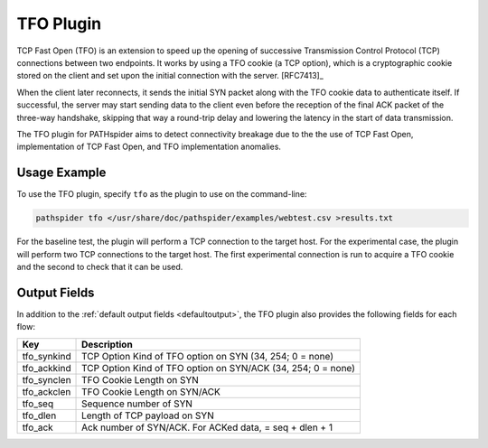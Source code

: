TFO Plugin
==========

TCP Fast Open (TFO) is an extension to speed up the opening of successive
Transmission Control Protocol (TCP) connections between two endpoints. It works
by using a TFO cookie (a TCP option), which is a cryptographic cookie stored on
the client and set upon the initial connection with the server. [RFC7413]_

When the client later reconnects, it sends the initial SYN packet along with
the TFO cookie data to authenticate itself. If successful, the server may start
sending data to the client even before the reception of the final ACK packet of
the three-way handshake, skipping that way a round-trip delay and lowering the
latency in the start of data transmission.

The TFO plugin for PATHspider aims to detect connectivity breakage due to the
the use of TCP Fast Open, implementation of TCP Fast Open, and TFO
implementation anomalies.

Usage Example
-------------

To use the TFO plugin, specify ``tfo`` as the plugin to use on the command-line:

.. code-block:: shell

 pathspider tfo </usr/share/doc/pathspider/examples/webtest.csv >results.txt

For the baseline test, the plugin will perform a TCP connection to the target
host. For the experimental case, the plugin will perform two TCP connections to
the target host. The first experimental connection is run to acquire a TFO
cookie and the second to check that it can be used.

Output Fields
-------------

In addition to the :ref:`default output fields <defaultoutput>`, the TFO
plugin also provides the following fields for each flow:

+---------------+-------------------------------------------------------------+
| Key           | Description                                                 |
+===============+=============================================================+
| tfo_synkind   | TCP Option Kind of TFO option on SYN (34, 254; 0 = none)    |
+---------------+-------------------------------------------------------------+
| tfo_ackkind   | TCP Option Kind of TFO option on SYN/ACK (34, 254; 0 = none)|
+---------------+-------------------------------------------------------------+
| tfo_synclen   | TFO Cookie Length on SYN                                    |
+---------------+-------------------------------------------------------------+
| tfo_ackclen   | TFO Cookie Length on SYN/ACK                                |
+---------------+-------------------------------------------------------------+
| tfo_seq       | Sequence number of SYN                                      |
+---------------+-------------------------------------------------------------+
| tfo_dlen      | Length of TCP payload on SYN                                |
+---------------+-------------------------------------------------------------+
| tfo_ack       | Ack number of SYN/ACK. For ACKed data, = seq + dlen + 1     |
+---------------+-------------------------------------------------------------+

